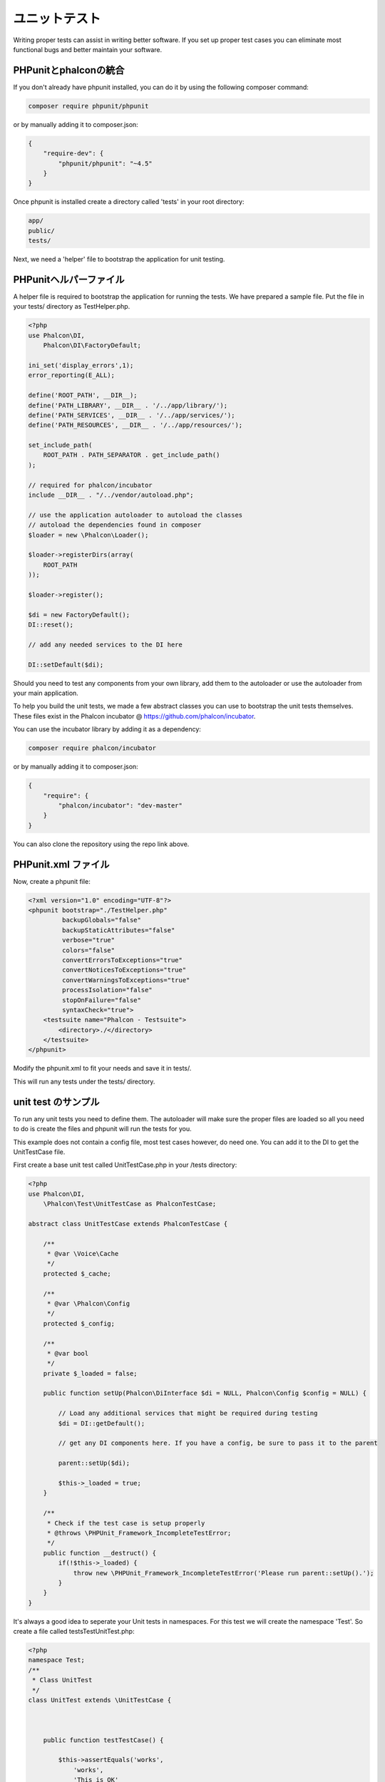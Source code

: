ユニットテスト
============
Writing proper tests can assist in writing better software. If you set up proper test cases you can eliminate most 
functional bugs and better maintain your software.

PHPunitとphalconの統合
--------------------------------
If you don't already have phpunit installed, you can do it by using the following composer command:

.. code-block:: bash

  composer require phpunit/phpunit


or by manually adding it to composer.json:

.. code-block:: json

  {
      "require-dev": {
          "phpunit/phpunit": "~4.5"
      }
  }

Once phpunit is installed create a directory called 'tests' in your root directory:

.. code-block:: bash

  app/
  public/
  tests/
  
Next, we need a 'helper' file to bootstrap the application for unit testing.

PHPunitヘルパーファイル
------------------------
A helper file is required to bootstrap the application for running the tests. We have prepared a sample file. Put the
file in your tests/ directory as TestHelper.php.




.. code-block:: php

  <?php
  use Phalcon\DI,
      Phalcon\DI\FactoryDefault;
  
  ini_set('display_errors',1);
  error_reporting(E_ALL);
  
  define('ROOT_PATH', __DIR__);
  define('PATH_LIBRARY', __DIR__ . '/../app/library/');
  define('PATH_SERVICES', __DIR__ . '/../app/services/');
  define('PATH_RESOURCES', __DIR__ . '/../app/resources/');
  
  set_include_path(
      ROOT_PATH . PATH_SEPARATOR . get_include_path()
  );
  
  // required for phalcon/incubator
  include __DIR__ . "/../vendor/autoload.php";
  
  // use the application autoloader to autoload the classes
  // autoload the dependencies found in composer
  $loader = new \Phalcon\Loader();
  
  $loader->registerDirs(array(
      ROOT_PATH
  ));
  
  $loader->register();
  
  $di = new FactoryDefault();
  DI::reset();
  
  // add any needed services to the DI here
  
  DI::setDefault($di);


Should you need to test any components from your own library, add them to the autoloader or use the autoloader from your
main application.

To help you build the unit tests, we made a few abstract classes you can use to bootstrap the unit tests themselves.
These files exist in the Phalcon incubator @ https://github.com/phalcon/incubator.

You can use the incubator library by adding it as a dependency:

.. code-block:: bash

  composer require phalcon/incubator


or by manually adding it to composer.json:

.. code-block:: json

  {
      "require": {
          "phalcon/incubator": "dev-master"
      }
  }

You can also clone the repository using the repo link above.

PHPunit.xml ファイル
-----------------
Now, create a phpunit file:

.. code-block:: xml

  <?xml version="1.0" encoding="UTF-8"?>
  <phpunit bootstrap="./TestHelper.php"
           backupGlobals="false"
           backupStaticAttributes="false"
           verbose="true"
           colors="false"
           convertErrorsToExceptions="true"
           convertNoticesToExceptions="true"
           convertWarningsToExceptions="true"
           processIsolation="false"
           stopOnFailure="false"
           syntaxCheck="true">
      <testsuite name="Phalcon - Testsuite">
          <directory>./</directory>
      </testsuite>
  </phpunit>
  
Modify the phpunit.xml to fit your needs and save it in tests/.

This will run any tests under the tests/ directory. 

unit test のサンプル
----------------
To run any unit tests you need to define them. The autoloader will make sure the proper files are loaded so all you
need to do is create the files and phpunit will run the tests for you.

This example does not contain a config file, most test cases however, do need one. You can add it to the DI to get the UnitTestCase file.

First create a base unit test called UnitTestCase.php in your /tests directory:

.. code-block:: php

  <?php
  use Phalcon\DI,
      \Phalcon\Test\UnitTestCase as PhalconTestCase;
  
  abstract class UnitTestCase extends PhalconTestCase {
  
      /**
       * @var \Voice\Cache
       */
      protected $_cache;
  
      /**
       * @var \Phalcon\Config
       */
      protected $_config;
  
      /**
       * @var bool
       */
      private $_loaded = false;
  
      public function setUp(Phalcon\DiInterface $di = NULL, Phalcon\Config $config = NULL) {
  
          // Load any additional services that might be required during testing
          $di = DI::getDefault();
  
          // get any DI components here. If you have a config, be sure to pass it to the parent
  
          parent::setUp($di);
  
          $this->_loaded = true;
      }
  
      /**
       * Check if the test case is setup properly
       * @throws \PHPUnit_Framework_IncompleteTestError;
       */
      public function __destruct() {
          if(!$this->_loaded) {
              throw new \PHPUnit_Framework_IncompleteTestError('Please run parent::setUp().');
          }
      }
  }
  
It's always a good idea to seperate your Unit tests in namespaces. For this test we will create the namespace
'Test'. So create a file called \tests\Test\UnitTest.php:

.. code-block:: php

  <?php
  namespace Test;
  /**
   * Class UnitTest
   */
  class UnitTest extends \UnitTestCase {
  
  
  
      public function testTestCase() {
  
          $this->assertEquals('works',
              'works',
              'This is OK'
          );
  
          $this->assertEquals('works',
              'works1',
              'This wil fail'
          );
  
  
      }
  }


Now when you execute 'phpunit' in your command-line from the \tests directory you will get the following output:

.. code-block:: bash

  $ phpunit
  PHPUnit 3.7.23 by Sebastian Bergmann.
  
  Configuration read from /private/var/www/tests/phpunit.xml
  
  Time: 3 ms, Memory: 3.25Mb
  
  There was 1 failure:
  
  1) Test\UnitTest::testTestCase
  This wil fail
  Failed asserting that two strings are equal.
  --- Expected
  +++ Actual
  @@ @@
  -'works'
  +'works1'
  
  /private/var/www/tests/Test/UnitTest.php:25
  
  FAILURES!
  Tests: 1, Assertions: 2, Failures: 1.
  
Now you can start building your unit tests. You can view a good guide here (we also recommend reading the
PHPunit documentation if you're not familiar with PHPunit):

http://blog.stevensanderson.com/2009/08/24/writing-great-unit-tests-best-and-worst-practises/
